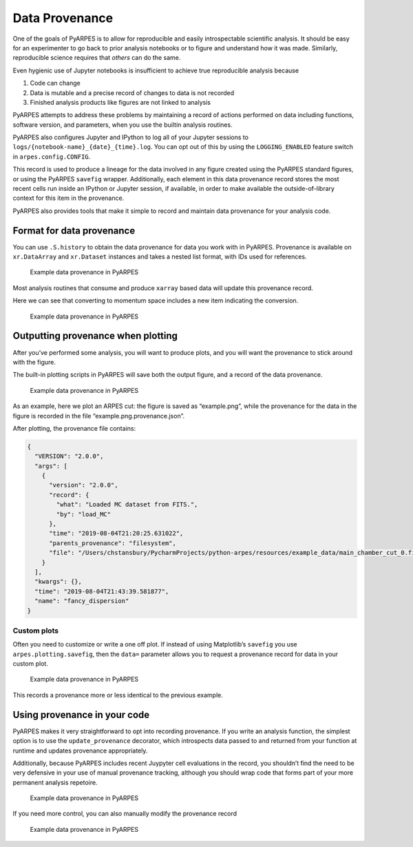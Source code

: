 Data Provenance
===============

One of the goals of PyARPES is to allow for reproducible and easily
introspectable scientific analysis. It should be easy for an
experimenter to go back to prior analysis notebooks or to figure and
understand how it was made. Similarly, reproducible science requires
that *others* can do the same.

Even hygienic use of Jupyter notebooks is insufficient to achieve true
reproducible analysis because

1. Code can change
2. Data is mutable and a precise record of changes to data is not
   recorded
3. Finished analysis products like figures are not linked to analysis

PyARPES attempts to address these problems by maintaining a record of
actions performed on data including functions, software version, and
parameters, when you use the builtin analysis routines.

PyARPES also configures Jupyter and IPython to log all of your Jupyter
sessions to ``logs/{notebook-name}_{date}_{time}.log``. You can opt out
of this by using the ``LOGGING_ENABLED`` feature switch in
``arpes.config.CONFIG``.

This record is used to produce a lineage for the data involved in any
figure created using the PyARPES standard figures, or using the PyARPES
``savefig`` wrapper. Additionally, each element in this data provenance
record stores the most recent cells run inside an IPython or Jupyter
session, if available, in order to make available the outside-of-library
context for this item in the provenance.

PyARPES also provides tools that make it simple to record and maintain
data provenance for your analysis code.

Format for data provenance
--------------------------

You can use ``.S.history`` to obtain the data provenance for data you
work with in PyARPES. Provenance is available on ``xr.DataArray`` and
``xr.Dataset`` instances and takes a nested list format, with IDs used
for references.

.. figure:: _static/intro-provenance.png
   :alt: Example data provenance in PyARPES

   Example data provenance in PyARPES

Most analysis routines that consume and produce ``xarray`` based data
will update this provenance record.

Here we can see that converting to momentum space includes a new item
indicating the conversion.

.. figure:: _static/kspace-provenance.png
   :alt: Example data provenance in PyARPES

   Example data provenance in PyARPES

Outputting provenance when plotting
-----------------------------------

After you’ve performed some analysis, you will want to produce plots,
and you will want the provenance to stick around with the figure.

The built-in plotting scripts in PyARPES will save both the output
figure, and a record of the data provenance.

.. figure:: _static/plotting-builtin-provenance.png
   :alt: Example data provenance in PyARPES

   Example data provenance in PyARPES

As an example, here we plot an ARPES cut: the figure is saved as
“example.png”, while the provenance for the data in the figure is
recorded in the file “example.png.provenance.json”.

After plotting, the provenance file contains:

.. code:: json

   {
     "VERSION": "2.0.0",
     "args": [
       {
         "version": "2.0.0",
         "record": {
           "what": "Loaded MC dataset from FITS.",
           "by": "load_MC"
         },
         "time": "2019-08-04T21:20:25.631022",
         "parents_provenance": "filesystem",
         "file": "/Users/chstansbury/PycharmProjects/python-arpes/resources/example_data/main_chamber_cut_0.fits"
       }
     ],
     "kwargs": {},
     "time": "2019-08-04T21:43:39.581877",
     "name": "fancy_dispersion"
   }

Custom plots
~~~~~~~~~~~~

Often you need to customize or write a one off plot. If instead of using
Matplotlib’s ``savefig`` you use ``arpes.plotting.savefig``, then the
``data=`` parameter allows you to request a provenance record for data
in your custom plot.

.. figure:: _static/manual-savefig-provenance.png
   :alt: Example data provenance in PyARPES

   Example data provenance in PyARPES

This records a provenance more or less identical to the previous
example.

Using provenance in your code
-----------------------------

PyARPES makes it very straightforward to opt into recording provenance.
If you write an analysis function, the simplest option is to use the
``update_provenance`` decorator, which introspects data passed to and
returned from your function at runtime and updates provenance
appropriately.

Additionally, because PyARPES includes recent Juypyter cell evaluations
in the record, you shouldn’t find the need to be very defensive in your
use of manual provenance tracking, although you should wrap code that
forms part of your more permanent analysis repetoire.

.. figure:: _static/decorator-provenance.png
   :alt: Example data provenance in PyARPES

   Example data provenance in PyARPES

If you need more control, you can also manually modify the provenance
record

.. figure:: _static/manually-applying-provenance.png
   :alt: Example data provenance in PyARPES

   Example data provenance in PyARPES
